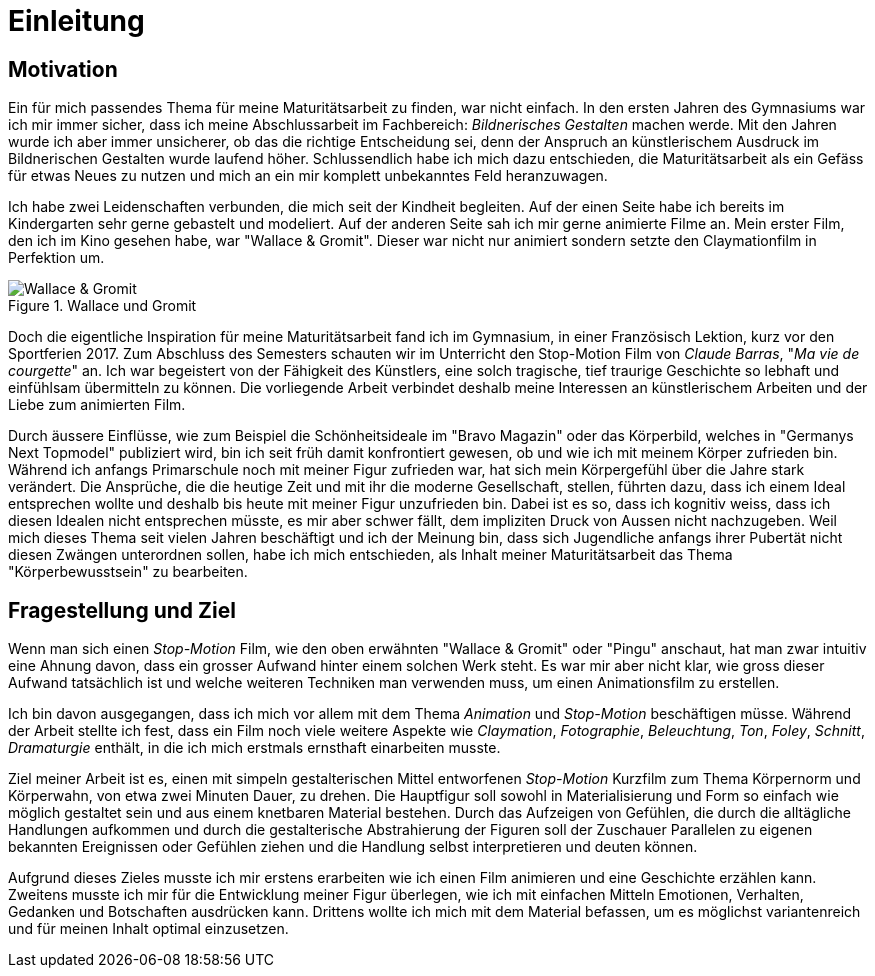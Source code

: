 = Einleitung

== Motivation

Ein für mich passendes Thema für meine Maturitätsarbeit zu finden, war nicht einfach.
In den ersten Jahren des Gymnasiums war ich mir immer sicher, dass ich meine Abschlussarbeit im Fachbereich: _Bildnerisches Gestalten_ machen werde.
Mit den Jahren wurde ich aber immer unsicherer, ob das die richtige Entscheidung sei, denn der Anspruch an künstlerischem Ausdruck im Bildnerischen Gestalten wurde laufend höher.
Schlussendlich habe ich mich dazu entschieden, die Maturitätsarbeit als ein Gefäss für etwas Neues zu nutzen und mich an ein mir komplett unbekanntes Feld heranzuwagen.

Ich habe zwei Leidenschaften verbunden, die mich seit der Kindheit begleiten.
Auf der einen Seite habe ich bereits im Kindergarten sehr gerne gebastelt und modeliert.
Auf der anderen Seite sah ich mir gerne animierte Filme an.
Mein erster Film, den ich im Kino gesehen habe, war "Wallace & Gromit". Dieser war nicht nur animiert sondern setzte den Claymationfilm in Perfektion um.

.Wallace und Gromit
image::images/wallace_gromit.jpg[Wallace & Gromit, pdfwidth=33%,align=center]

Doch die eigentliche Inspiration für meine Maturitätsarbeit fand ich im Gymnasium, in einer Französisch Lektion, kurz vor den Sportferien 2017.
Zum Abschluss des Semesters schauten wir im Unterricht den Stop-Motion Film von _Claude Barras_, "_Ma vie de courgette_" an.
Ich war begeistert von der Fähigkeit des Künstlers, eine solch tragische, tief traurige Geschichte so lebhaft und einfühlsam übermitteln zu können.
Die vorliegende Arbeit verbindet deshalb meine Interessen an künstlerischem  Arbeiten und der Liebe zum animierten Film.

Durch äussere Einflüsse, wie zum Beispiel die Schönheitsideale im "Bravo Magazin" oder das Körperbild, welches in "Germanys Next Topmodel" publiziert wird, bin ich seit früh damit konfrontiert gewesen, ob und wie ich mit meinem Körper zufrieden bin.
Während ich anfangs Primarschule noch mit meiner Figur zufrieden war, hat sich mein Körpergefühl über die Jahre stark verändert.
Die Ansprüche, die die heutige Zeit und mit ihr die moderne Gesellschaft, stellen, führten dazu, dass ich einem Ideal entsprechen wollte und deshalb bis heute mit meiner Figur unzufrieden bin.
Dabei ist es so, dass ich kognitiv weiss, dass ich diesen Idealen nicht entsprechen müsste, es mir aber schwer fällt, dem impliziten Druck von Aussen nicht nachzugeben.
Weil mich dieses Thema seit vielen Jahren beschäftigt und ich der Meinung bin, dass sich Jugendliche anfangs ihrer Pubertät nicht diesen Zwängen unterordnen sollen, habe ich mich entschieden, als Inhalt meiner Maturitätsarbeit das Thema "Körperbewusstsein" zu bearbeiten.

== Fragestellung und Ziel

Wenn man sich einen _Stop-Motion_ Film, wie den oben erwähnten "Wallace & Gromit" oder "Pingu" anschaut, hat man zwar intuitiv eine Ahnung davon, dass ein grosser Aufwand hinter einem solchen Werk steht.
Es war mir aber nicht klar, wie gross dieser Aufwand tatsächlich ist und welche weiteren Techniken man verwenden muss, um einen Animationsfilm zu erstellen.

Ich bin davon ausgegangen, dass ich mich vor allem mit dem Thema _Animation_ und _Stop-Motion_ beschäftigen müsse.
Während der Arbeit stellte ich fest, dass ein Film noch viele weitere Aspekte wie _Claymation_, _Fotographie_, _Beleuchtung_, _Ton_, _Foley_, _Schnitt_, _Dramaturgie_ enthält, in die ich mich erstmals ernsthaft einarbeiten musste.

Ziel meiner Arbeit ist es, einen mit simpeln gestalterischen Mittel entworfenen _Stop-Motion_ Kurzfilm zum Thema Körpernorm und Körperwahn, von etwa zwei Minuten Dauer, zu drehen.
Die Hauptfigur soll sowohl in Materialisierung und Form so einfach wie möglich gestaltet sein und aus einem knetbaren Material bestehen.
Durch das Aufzeigen von Gefühlen, die durch die alltägliche Handlungen aufkommen und durch die gestalterische Abstrahierung der Figuren soll der Zuschauer Parallelen zu eigenen bekannten Ereignissen oder Gefühlen ziehen und die Handlung selbst interpretieren und deuten können.

Aufgrund dieses Zieles musste ich mir erstens erarbeiten wie ich einen Film animieren und eine Geschichte erzählen kann.
Zweitens musste ich mir für die Entwicklung meiner Figur überlegen, wie ich mit einfachen Mitteln Emotionen, Verhalten, Gedanken und Botschaften ausdrücken kann. Drittens wollte ich mich mit dem Material befassen, um es möglichst variantenreich und für meinen Inhalt optimal einzusetzen.
